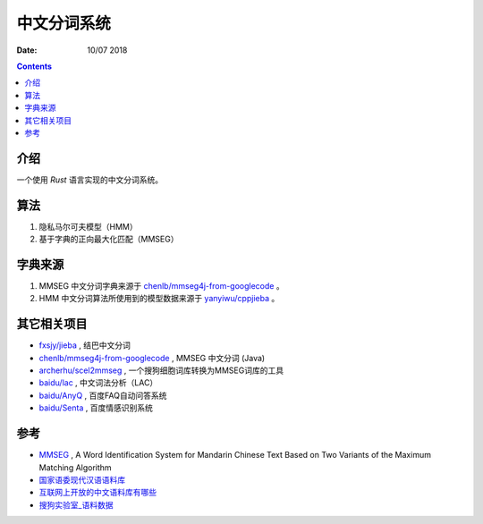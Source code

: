中文分词系统
==============

:Date: 10/07 2018

.. contents::


介绍
------

一个使用 `Rust` 语言实现的中文分词系统。


算法
------------

1. 隐私马尔可夫模型（HMM）
2. 基于字典的正向最大化匹配（MMSEG）


字典来源
------------

1. MMSEG 中文分词字典来源于 `chenlb/mmseg4j-from-googlecode <https://github.com/chenlb/mmseg4j-from-googlecode>`_ 。
2. HMM 中文分词算法所使用到的模型数据来源于 `yanyiwu/cppjieba <https://github.com/yanyiwu/cppjieba>`_ 。


其它相关项目
------------

*   `fxsjy/jieba <https://github.com/fxsjy/jieba>`_ , 结巴中文分词
*   `chenlb/mmseg4j-from-googlecode <https://github.com/chenlb/mmseg4j-from-googlecode>`_ , MMSEG 中文分词 (Java)
*   `archerhu/scel2mmseg <https://github.com/archerhu/scel2mmseg>`_ , 一个搜狗细胞词库转换为MMSEG词库的工具
*   `baidu/lac <https://github.com/baidu/lac>`_ , 中文词法分析（LAC）
*   `baidu/AnyQ <https://github.com/baidu/AnyQ>`_ , 百度FAQ自动问答系统
*   `baidu/Senta <https://github.com/baidu/Senta>`_ , 百度情感识别系统


参考
------

*   `MMSEG <http://technology.chtsai.org/mmseg/>`_ , A Word Identification System for Mandarin Chinese Text Based on Two Variants of the Maximum Matching Algorithm
*   `国家语委现代汉语语料库 <http://www.cncorpus.org/index.aspx>`_
*   `互联网上开放的中文语料库有哪些 <https://www.zhihu.com/question/21177095>`_
*   `搜狗实验室_语料数据 <https://www.sogou.com/labs/resource/list_yuliao.php>`_